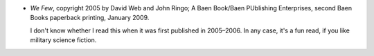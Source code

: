 .. title: Recent Reading: Weber & Ringo
.. slug: weber-ringo
.. date: 2010-10-02 12:50:19 UTC-05:00
.. tags: recent reading,science fiction,military
.. category: books/read/2010/10
.. link: 
.. description: 
.. type: text


+ `We Few`, copyright 2005 by David Web and John Ringo; A Baen
  Book/Baen PUblishing Enterprises, second Baen Books paperback
  printing, January 2009.

  I don't know whether I read this when it was first published in
  2005–2006. In any case, it's a fun read, if you like military
  science fiction.
